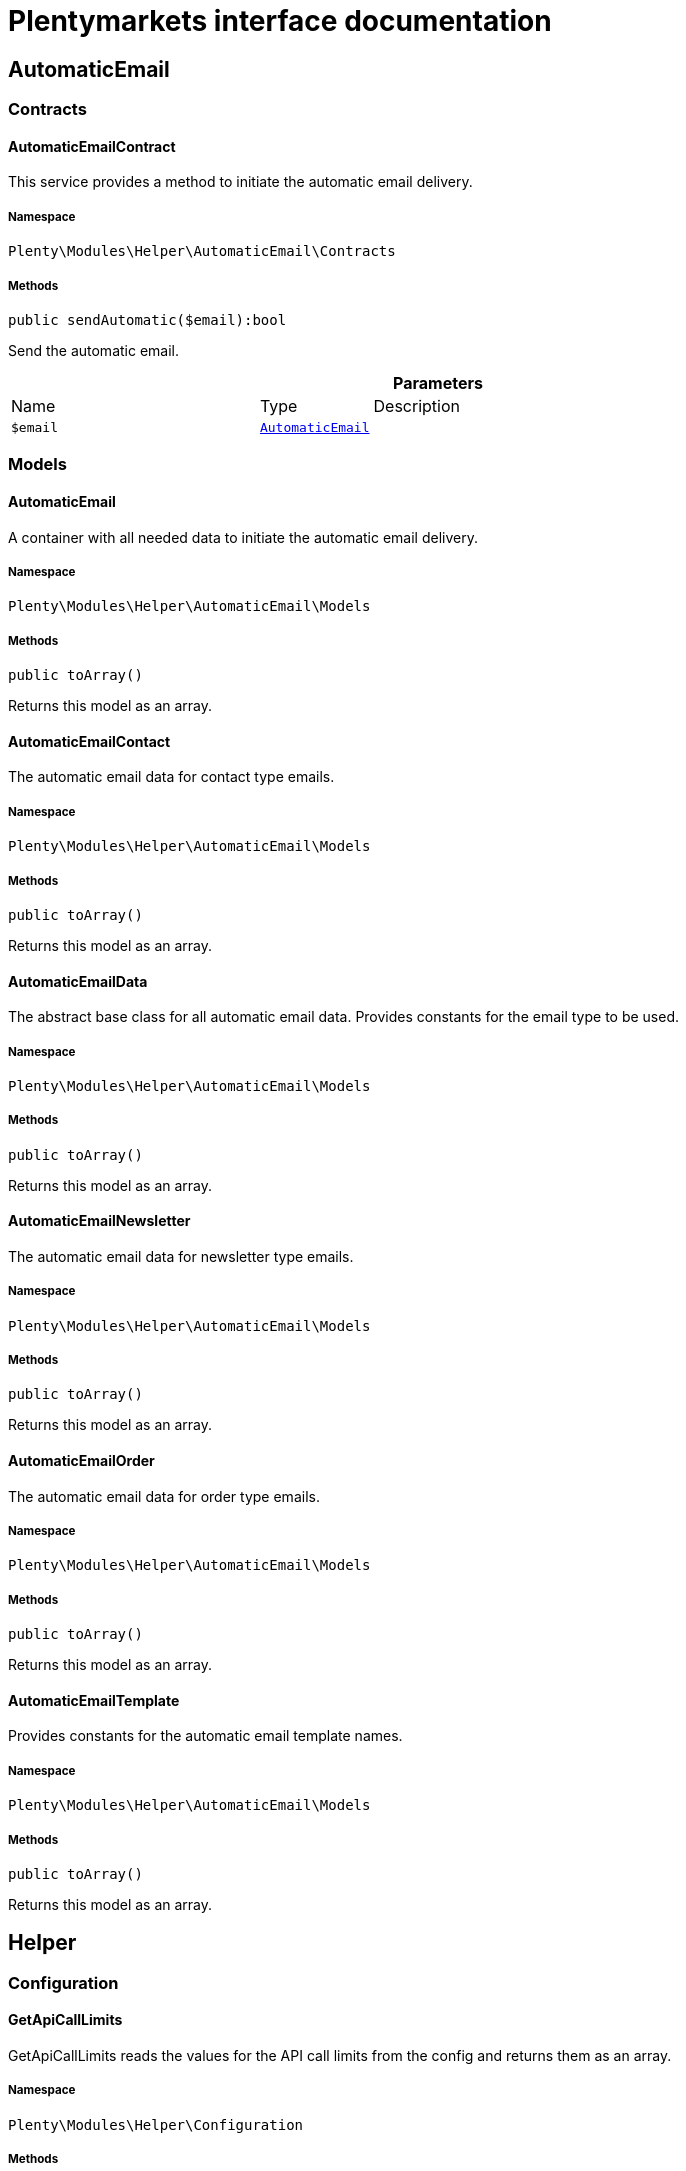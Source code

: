 :table-caption!:
:example-caption!:
:source-highlighter: prettify
:sectids!:
= Plentymarkets interface documentation


[[helper_automaticemail]]
== AutomaticEmail

[[helper_automaticemail_contracts]]
===  Contracts
[[helper_contracts_automaticemailcontract]]
==== AutomaticEmailContract

This service provides a method to initiate the automatic email delivery.



===== Namespace

`Plenty\Modules\Helper\AutomaticEmail\Contracts`






===== Methods

[source%nowrap, php]
[#sendautomatic]
----

public sendAutomatic($email):bool

----







Send the automatic email.

.*Parameters*
[cols="3,1,6"]
|===
|Name |Type |Description
a|`$email`
|        xref:Helper.adoc#helper_models_automaticemail[`AutomaticEmail`]
a|
|===


[[helper_automaticemail_models]]
===  Models
[[helper_models_automaticemail]]
==== AutomaticEmail

A container with all needed data to initiate the automatic email delivery.



===== Namespace

`Plenty\Modules\Helper\AutomaticEmail\Models`






===== Methods

[source%nowrap, php]
[#toarray]
----

public toArray()

----







Returns this model as an array.


[[helper_models_automaticemailcontact]]
==== AutomaticEmailContact

The automatic email data for contact type emails.



===== Namespace

`Plenty\Modules\Helper\AutomaticEmail\Models`






===== Methods

[source%nowrap, php]
[#toarray]
----

public toArray()

----







Returns this model as an array.


[[helper_models_automaticemaildata]]
==== AutomaticEmailData

The abstract base class for all automatic email data. Provides constants for the email type to be used.



===== Namespace

`Plenty\Modules\Helper\AutomaticEmail\Models`






===== Methods

[source%nowrap, php]
[#toarray]
----

public toArray()

----







Returns this model as an array.


[[helper_models_automaticemailnewsletter]]
==== AutomaticEmailNewsletter

The automatic email data for newsletter type emails.



===== Namespace

`Plenty\Modules\Helper\AutomaticEmail\Models`






===== Methods

[source%nowrap, php]
[#toarray]
----

public toArray()

----







Returns this model as an array.


[[helper_models_automaticemailorder]]
==== AutomaticEmailOrder

The automatic email data for order type emails.



===== Namespace

`Plenty\Modules\Helper\AutomaticEmail\Models`






===== Methods

[source%nowrap, php]
[#toarray]
----

public toArray()

----







Returns this model as an array.


[[helper_models_automaticemailtemplate]]
==== AutomaticEmailTemplate

Provides constants for the automatic email template names.



===== Namespace

`Plenty\Modules\Helper\AutomaticEmail\Models`






===== Methods

[source%nowrap, php]
[#toarray]
----

public toArray()

----







Returns this model as an array.

[[helper_helper]]
== Helper

[[helper_helper_configuration]]
===  Configuration
[[helper_configuration_getapicalllimits]]
==== GetApiCallLimits

GetApiCallLimits reads the values for the API call limits from the config and returns them as an array.



===== Namespace

`Plenty\Modules\Helper\Configuration`






===== Methods

[source%nowrap, php]
[#get]
----

public get():array

----









[[helper_helper_contracts]]
===  Contracts
[[helper_contracts_urlbuilderrepositorycontract]]
==== UrlBuilderRepositoryContract

Repository Contract for UrlBuilder



===== Namespace

`Plenty\Modules\Helper\Contracts`






===== Methods

[source%nowrap, php]
[#getimageurl]
----

public getImageUrl($path, $plentyId = null, $size = &quot;&quot;, $fileType = &quot;&quot;, $isExternalImage = false):string

----









.*Parameters*
[cols="3,1,6"]
|===
|Name |Type |Description
a|`$path`
|link:http://php.net/string[string^]
a|

a|`$plentyId`
|link:http://php.net/int[int^]
a|

a|`$size`
|link:http://php.net/string[string^]
a|

a|`$fileType`
|link:http://php.net/string[string^]
a|

a|`$isExternalImage`
|link:http://php.net/bool[bool^]
a|
|===


[source%nowrap, php]
[#getitemurl]
----

public getItemUrl($itemId, $plentyId, $urlContent = &quot;&quot;, $lang = &quot;de&quot;, $useHttpsDomain = true):string

----









.*Parameters*
[cols="3,1,6"]
|===
|Name |Type |Description
a|`$itemId`
|link:http://php.net/int[int^]
a|

a|`$plentyId`
|link:http://php.net/int[int^]
a|

a|`$urlContent`
|link:http://php.net/string[string^]
a|

a|`$lang`
|link:http://php.net/string[string^]
a|

a|`$useHttpsDomain`
|link:http://php.net/bool[bool^]
a|
|===


[[helper_helper_exceptions]]
===  Exceptions
[[helper_exceptions_encryptionexception]]
==== EncryptionException

Class EncryptionException



===== Namespace

`Plenty\Modules\Helper\Exceptions`






===== Methods

[source%nowrap, php]
[#__construct]
----

public __construct($message, $code):void

----









.*Parameters*
[cols="3,1,6"]
|===
|Name |Type |Description
a|`$message`
|link:http://php.net/string[string^]
a|

a|`$code`
|link:http://php.net/int[int^]
a|
|===


[[helper_helper_models]]
===  Models
[[helper_models_keyvalue]]
==== KeyValue

key value data



===== Namespace

`Plenty\Modules\Helper\Models`






===== Methods

[source%nowrap, php]
[#get]
----

public get($key, $default = null):mixed

----









.*Parameters*
[cols="3,1,6"]
|===
|Name |Type |Description
a|`$key`
|link:http://php.net/string[string^]
a|

a|`$default`
|
a|
|===


[[helper_helper_services]]
===  Services
[[helper_services_arrayhelper]]
==== ArrayHelper

helper class for arrays



===== Namespace

`Plenty\Modules\Helper\Services`






===== Methods

[source%nowrap, php]
[#buildmapfromobjectlist]
----

public buildMapFromObjectList($list, $keyField, $valueField):Plenty\Modules\Helper\Models\KeyValue

----




====== *Return type:*        xref:Helper.adoc#helper_models_keyvalue[`KeyValue`]




.*Parameters*
[cols="3,1,6"]
|===
|Name |Type |Description
a|`$list`
|
a|

a|`$keyField`
|link:http://php.net/string[string^]
a|

a|`$valueField`
|link:http://php.net/string[string^]
a|
|===



[[helper_services_stringencodingservice]]
==== StringEncodingService

Service for encoding strings



===== Namespace

`Plenty\Modules\Helper\Services`






===== Methods

[source%nowrap, php]
[#todatabase]
----

public toDatabase($sString):string

----







Method converts a string to self::DATABASE_ENCODING coding

.*Parameters*
[cols="3,1,6"]
|===
|Name |Type |Description
a|`$sString`
|link:http://php.net/string[string^]
a|
|===


[source%nowrap, php]
[#toemail]
----

public toEmail($sString):string

----







Method converts a string to self::EMAIL_ENCODING coding

.*Parameters*
[cols="3,1,6"]
|===
|Name |Type |Description
a|`$sString`
|link:http://php.net/string[string^]
a|
|===


[source%nowrap, php]
[#towebshop]
----

public toWebshop($sString, $sTargetEncoding = self::WEBSHOP_ENCODING):string

----







Method converts a string to self::WEBSHOP_ENCODING coding

.*Parameters*
[cols="3,1,6"]
|===
|Name |Type |Description
a|`$sString`
|link:http://php.net/string[string^]
a|

a|`$sTargetEncoding`
|link:http://php.net/string[string^]
a|[optional default=PlentyCoding::WEBSHOP_ENCODING]
|===


[source%nowrap, php]
[#toadmin]
----

public toAdmin($sString, $sTargetEncoding = self::ADMIN_ENCODING):string

----







Method converts a string to the sended coding. Default will be self::ADMIN_ENCODING coding used

.*Parameters*
[cols="3,1,6"]
|===
|Name |Type |Description
a|`$sString`
|link:http://php.net/string[string^]
a|

a|`$sTargetEncoding`
|link:http://php.net/string[string^]
a|[optional default=PlentyCoding::ADMIN_ENCODING]
|===


[source%nowrap, php]
[#togwt]
----

public toGwt($sString):string

----







Method converts a string to the sended coding

.*Parameters*
[cols="3,1,6"]
|===
|Name |Type |Description
a|`$sString`
|link:http://php.net/string[string^]
a|
|===


[source%nowrap, php]
[#toexport]
----

public toExport($sString, $sTargetEncoding = self::EXPORT_ENCODING):string

----







Method converts a string to the sended coding. Default will be self::EXPORT_ENCODING coding used

.*Parameters*
[cols="3,1,6"]
|===
|Name |Type |Description
a|`$sString`
|link:http://php.net/string[string^]
a|

a|`$sTargetEncoding`
|link:http://php.net/string[string^]
a|[optional default=PlentyCoding::EXPORT_ENCODING]
|===


[source%nowrap, php]
[#tolegacy]
----

public toLegacy($sString):string

----







Method converts a string to self::LEGACY_ENCODING coding

.*Parameters*
[cols="3,1,6"]
|===
|Name |Type |Description
a|`$sString`
|link:http://php.net/string[string^]
a|
|===


[source%nowrap, php]
[#topdf]
----

public toPDF($sString, $sTargetEncoding = self::PDF_ENCODING):string

----







Method converts a string to self::PDF_ENCODING coding

.*Parameters*
[cols="3,1,6"]
|===
|Name |Type |Description
a|`$sString`
|link:http://php.net/string[string^]
a|The string to be encoded.

a|`$sTargetEncoding`
|link:http://php.net/string[string^]
a|The target encoding (since plentymarkets version 5.100). [optional, default=PlentyCoding::PDF_ENCODING]
|===


[source%nowrap, php]
[#toxml]
----

public toXML($string, $targetEncoding = self::XML_ENCODING):string

----







Method converts a string to self::XML_ENCODING coding.

.*Parameters*
[cols="3,1,6"]
|===
|Name |Type |Description
a|`$string`
|link:http://php.net/string[string^]
a|The string to be encoded.

a|`$targetEncoding`
|link:http://php.net/string[string^]
a|The target encoding (since plentymarkets version 5.100). [optional, default=PlentyCoding::XML_ENCODING]
|===


[source%nowrap, php]
[#detect_encoding]
----

public detect_encoding($sString):string

----







Method returns the encoding of one string

.*Parameters*
[cols="3,1,6"]
|===
|Name |Type |Description
a|`$sString`
|link:http://php.net/string[string^]
a|
|===


[source%nowrap, php]
[#convertarray]
----

public convertArray($array, $sTargetEncoding = self::UTF8_ENCODING, $convertKey = false):array

----







Method converts a multidimensional array to the desired coding

.*Parameters*
[cols="3,1,6"]
|===
|Name |Type |Description
a|`$array`
|link:http://php.net/array[array^]
a|

a|`$sTargetEncoding`
|link:http://php.net/string[string^]
a|[optional, default=PlentyCoding::UTF8_ENCODING]

a|`$convertKey`
|link:http://php.net/bool[bool^]
a|[optional, default=false]
|===


[source%nowrap, php]
[#cuttextfordb]
----

public cutTextForDB($text, $lenghtIntoDB):string

----







cut the given text to fit for db insert.

.*Parameters*
[cols="3,1,6"]
|===
|Name |Type |Description
a|`$text`
|link:http://php.net/string[string^]
a|

a|`$lenghtIntoDB`
|link:http://php.net/int[int^]
a|
|===


[source%nowrap, php]
[#isvalidutf8]
----

public isValidUtf8($string):int

----







Checks whether the given string is valid utf-8.

.*Parameters*
[cols="3,1,6"]
|===
|Name |Type |Description
a|`$string`
|link:http://php.net/string[string^]
a|
|===



[[helper_services_webstorehelper]]
==== WebstoreHelper

Webstore Helper Service



===== Namespace

`Plenty\Modules\Helper\Services`






===== Methods

[source%nowrap, php]
[#getcurrentwebstoreconfiguration]
----

public getCurrentWebstoreConfiguration():Plenty\Modules\System\Models\WebstoreConfiguration

----




====== *Return type:*        xref:System.adoc#system_models_webstoreconfiguration[`WebstoreConfiguration`]




